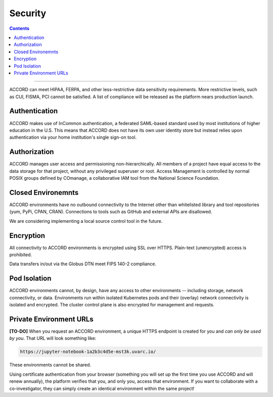 Security
==========

.. contents::

-----

ACCORD can meet HIPAA, FERPA, and other less-restrictive data sensitivity requirements. 
More restrictive levels, such as CUI, FISMA, PCI cannot be satisfied. A list of compliance
will be released as the platform nears production launch.

.. image:: ../_static/images/security.png
   :alt: Security
   :align: right

Authentication
--------------

ACCORD makes use of InCommon authentication, a federated SAML-based standard used by most institutions of 
higher education in the U.S. This means that ACCORD does not have its own user identity store but instead 
relies upon authentication via your home institution's single sign-on tool.


Authorization
--------------

ACCORD manages user access and permissioning non-hierarchically. All members of a project have equal access
to the data storage for that project, without any privileged superuser or root. Access Management is controlled
by normal POSIX groups defined by COmanage, a collaborative IAM tool from the National Science Foundation.


Closed Environemnts
---------------------

ACCORD environments have no outbound connectivity to the Internet other than whitelisted library and tool 
repositories (yum, PyPi, CPAN, CRAN). Connections to tools such as GitHub and external APIs are disallowed.

We are considering implementing a local source control tool in the future.


Encryption
----------

All connectivity to ACCORD environments is encrypted using SSL over HTTPS. 
Plain-text (unencrypted) access is prohibited. 

Data transfers in/out via the Globus DTN meet FIPS 140-2 compliance.


Pod Isolation
------------------

ACCORD environments cannot, by design, have any access to other environments -- including storage, 
network connectivity, or data. Environments run within isolated Kubernetes pods and their (overlay)
network connectivity is isolated and encrypted. The cluster control plane is also encrypted for management
and requests.


Private Environment URLs
--------------------------

**[TO-DO]** When you request an ACCORD environment, a unique HTTPS endpoint is created for you and 
*can only be used by you*. That URL will look something like:

.. code-block:: html
   
   https://jupyter-notebook-1a2b3c4d5e-mst3k.uvarc.io/

These environments cannot be shared.

Using certificate authentication from your browser (something you will set up the first time you use 
ACCORD and will renew annually), the platform verifies that you, and only you, access that environment. 
If you want to collaborate with a co-investigator, they can simply create an identical environment 
within the same project!

